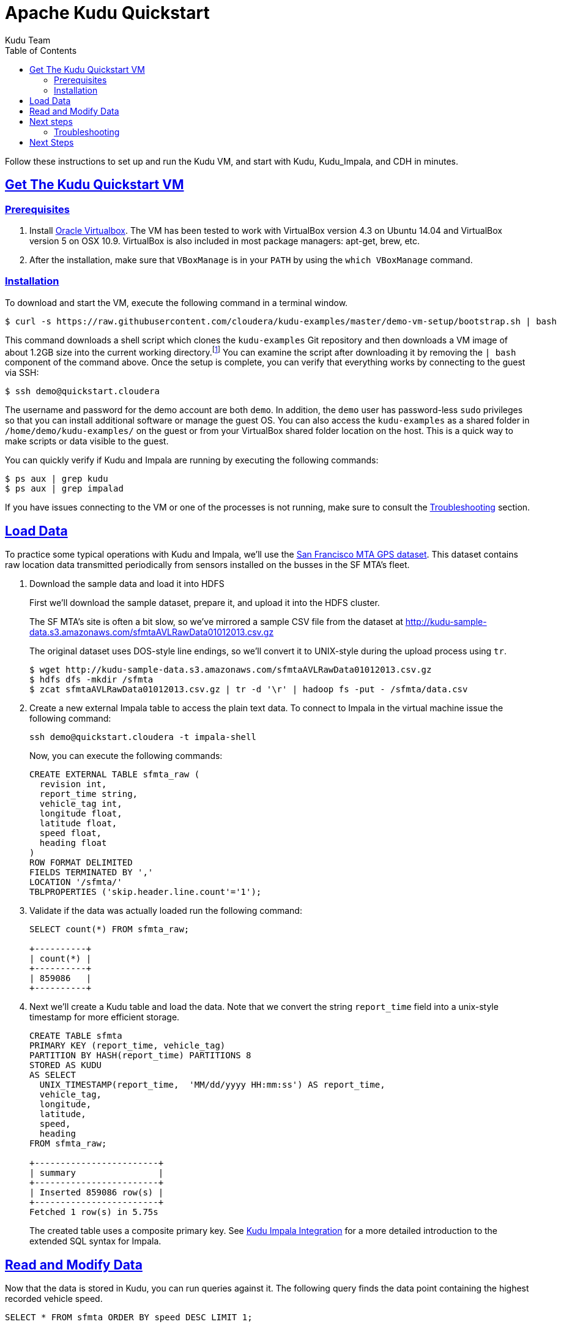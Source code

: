 // Licensed to the Apache Software Foundation (ASF) under one
// or more contributor license agreements.  See the NOTICE file
// distributed with this work for additional information
// regarding copyright ownership.  The ASF licenses this file
// to you under the Apache License, Version 2.0 (the
// "License"); you may not use this file except in compliance
// with the License.  You may obtain a copy of the License at
//
//   http://www.apache.org/licenses/LICENSE-2.0
//
// Unless required by applicable law or agreed to in writing,
// software distributed under the License is distributed on an
// "AS IS" BASIS, WITHOUT WARRANTIES OR CONDITIONS OF ANY
// KIND, either express or implied.  See the License for the
// specific language governing permissions and limitations
// under the License.

[[quickstart]]
= Apache Kudu Quickstart
:author: Kudu Team
:imagesdir: ./images
:icons: font
:toc: left
:toclevels: 2
:doctype: book
:backend: html5
:sectlinks:
:experimental:

Follow these instructions to set up and run the Kudu VM, and start with Kudu, Kudu_Impala,
and CDH in minutes.


[[quickstart_vm]]
== Get The Kudu Quickstart VM

=== Prerequisites

1. Install https://www.virtualbox.org/[Oracle Virtualbox]. The VM has been tested to work
with VirtualBox version 4.3 on Ubuntu 14.04 and VirtualBox version 5 on OSX
10.9. VirtualBox is also included in most package managers: apt-get, brew, etc.

2. After the installation, make sure that `VBoxManage` is in your `PATH` by using the
`which VBoxManage` command.

=== Installation

To download and start the VM, execute the following command in a terminal window.

[source,bash]
----
$ curl -s https://raw.githubusercontent.com/cloudera/kudu-examples/master/demo-vm-setup/bootstrap.sh | bash
----

This command downloads a shell script which clones the `kudu-examples` Git repository and
then downloads a VM image of about 1.2GB size into the current working
directory.footnote:[In addition, the script will create a host-only network between host
and guest and setup an enty in the `/etc/hosts` file with the name `quickstart.cloudera`
and the guest's IP address.] You can examine the script after downloading it by removing
the `| bash` component of the command above. Once the setup is complete, you can verify
that everything works by connecting to the guest via SSH:

[source,bash]
----
$ ssh demo@quickstart.cloudera
----

The username and password for the demo account are both `demo`. In addition, the `demo`
user has password-less `sudo` privileges so that you can install additional software or
manage the guest OS. You can also access the `kudu-examples` as a shared folder in
`/home/demo/kudu-examples/` on the guest or from your VirtualBox shared folder location on
the host. This is a quick way to make scripts or data visible to the guest.

You can quickly verify if Kudu and Impala are running by executing the following commands:

[source,bash]
----
$ ps aux | grep kudu
$ ps aux | grep impalad
----

If you have issues connecting to the VM or one of the processes is not running, make sure
to consult the <<trouble, Troubleshooting>> section.

== Load Data

To practice some typical operations with Kudu and Impala, we'll use the
https://data.sfgov.org/Transportation/Raw-AVL-GPS-data/5fk7-ivit/data[San Francisco MTA
GPS dataset]. This dataset contains raw location data transmitted periodically from
sensors installed on the busses in the SF MTA's fleet.

1. Download the sample data and load it into HDFS
+
First we'll download the sample dataset, prepare it, and upload it into the HDFS
cluster.
+
The SF MTA's site is often a bit slow, so we've mirrored a sample CSV file from the
dataset at http://kudu-sample-data.s3.amazonaws.com/sfmtaAVLRawData01012013.csv.gz
+
The original dataset uses DOS-style line endings, so we'll convert it to
UNIX-style during the upload process using `tr`.
+
[source,bash]
----
$ wget http://kudu-sample-data.s3.amazonaws.com/sfmtaAVLRawData01012013.csv.gz
$ hdfs dfs -mkdir /sfmta
$ zcat sfmtaAVLRawData01012013.csv.gz | tr -d '\r' | hadoop fs -put - /sfmta/data.csv
----

2. Create a new external Impala table to access the plain text data. To connect to Impala
in the virtual machine issue the following command:
+
[source,bash]
----
ssh demo@quickstart.cloudera -t impala-shell
----
+
Now, you can execute the following commands:
+
[source,sql]
----
CREATE EXTERNAL TABLE sfmta_raw (
  revision int,
  report_time string,
  vehicle_tag int,
  longitude float,
  latitude float,
  speed float,
  heading float
)
ROW FORMAT DELIMITED
FIELDS TERMINATED BY ','
LOCATION '/sfmta/'
TBLPROPERTIES ('skip.header.line.count'='1');
----
+
3. Validate if the data was actually loaded run the following command:
+
[source,sql]
----
SELECT count(*) FROM sfmta_raw;

+----------+
| count(*) |
+----------+
| 859086   |
+----------+
----
+
4. Next we'll create a Kudu table and load the data. Note that we convert
the string `report_time` field into a unix-style timestamp for more efficient
storage.
+
[source,sql]
----
CREATE TABLE sfmta
PRIMARY KEY (report_time, vehicle_tag)
PARTITION BY HASH(report_time) PARTITIONS 8
STORED AS KUDU
AS SELECT
  UNIX_TIMESTAMP(report_time,  'MM/dd/yyyy HH:mm:ss') AS report_time,
  vehicle_tag,
  longitude,
  latitude,
  speed,
  heading
FROM sfmta_raw;

+------------------------+
| summary                |
+------------------------+
| Inserted 859086 row(s) |
+------------------------+
Fetched 1 row(s) in 5.75s
----
+
The created table uses a composite primary key. See
<<kudu_impala_integration.adoc#kudu_impala,Kudu Impala Integration>> for a more detailed
introduction to the extended SQL syntax for Impala.

== Read and Modify Data

Now that the data is stored in Kudu, you can run queries against it. The following query
finds the data point containing the highest recorded vehicle speed.

[source,sql]
----
SELECT * FROM sfmta ORDER BY speed DESC LIMIT 1;

+-------------+-------------+--------------------+-------------------+-------------------+---------+
| report_time | vehicle_tag | longitude          | latitude          | speed             | heading |
+-------------+-------------+--------------------+-------------------+-------------------+---------+
| 1357022342  | 5411        | -122.3968811035156 | 37.76665878295898 | 68.33300018310547 | 82      |
+-------------+-------------+--------------------+-------------------+-------------------+---------+
----

With a quick link:https://www.google.com/search?q=122.3968811035156W+37.76665878295898N[Google search]
we can see that this bus was traveling east on 16th street at 68MPH.
At first glance, this seems unlikely to be true. Perhaps we do some research
and find that this bus's sensor equipment was broken and we decide to
remove the data. With Kudu this is very easy to correct using standard
SQL:

[source,sql]
----
DELETE FROM sfmta WHERE vehicle_tag = '5411';

-- Modified 1169 row(s), 0 row error(s) in 0.25s
----

== Next steps

The above example showed how to load, query, and mutate a static dataset with Impala
and Kudu. The real power of Kudu, however, is the ability to ingest and mutate data
in a streaming fashion.

As an exercise to learn the Kudu programmatic APIs, try implementing a program
that uses the link:http://www.nextbus.com/xmlFeedDocs/NextBusXMLFeed.pdf[SFMTA
XML data feed] to ingest this same dataset in real time into the Kudu table.

[[trouble]]
=== Troubleshooting

==== Problems accessing the VM via SSH

* Make sure the host has a SSH client installed.
* Make sure the VM is running, by running the following command and checking for a VM called `kudu-demo`:
+
[source,bash]
----
$ VBoxManage list runningvms
----
 * Verify that the VM's IP address is included in the host's `/etc/hosts` file. You should
   see a line that includes an IP address followed by the hostname
   `quickstart.cloudera`. To check the running VM's IP address, use the `VBoxManage`
   command below.
+
[source,bash]
----
$ VBoxManage guestproperty get kudu-demo /VirtualBox/GuestInfo/Net/0/V4/IP
Value: 192.168.56.100
----
 * If you've used a Cloudera Quickstart VM before, your `.ssh/known_hosts` file may
   contain references to the previous VM's SSH credentials. Remove any references to
   `quickstart.cloudera` from this file.

==== Failing with lack of SSE4.2 support when running inside VirtualBox

* Running Kudu currently requires a CPU that supports SSE4.2 (Nehalem or later for Intel). To pass through SSE4.2 support into the guest VM, refer to the link:https://www.virtualbox.org/manual/ch09.html#sse412passthrough[VirtualBox documentation]

== Next Steps
- link:installation.html[Installing Kudu]
- link:configuration.html[Configuring Kudu]
